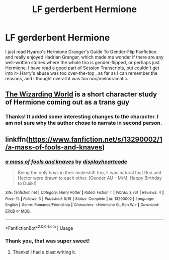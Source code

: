 #+TITLE: LF gerderbent Hermione

* LF gerderbent Hermione
:PROPERTIES:
:Author: RL109531
:Score: 4
:DateUnix: 1576374196.0
:DateShort: 2019-Dec-15
:FlairText: Request
:END:
I just read Hyaroo's Hermione Granger's Guide To Gender-Flip Fanfiction and really enjoyed Hadrian Granger, which made me wonder if there are any well-written stories where the whole trio is gender-flipped, or perhaps just Hermione. I have read a good part of Session Transcripts, but couldn't get into it- Harry's abuse was too over-the-top , as far as I can remember the reasons, and I thought overall it was too ooc/melodramatic.


** [[https://archiveofourown.org/works/259218][The Wizarding World]] is a short character study of Hermione coming out as a trans guy
:PROPERTIES:
:Author: trichstersongs
:Score: 5
:DateUnix: 1576414184.0
:DateShort: 2019-Dec-15
:END:

*** Thanks! It added some interesting changes to the character. I am not sure why the author chose to narrate in second person.
:PROPERTIES:
:Author: RL109531
:Score: 1
:DateUnix: 1576552006.0
:DateShort: 2019-Dec-17
:END:


** linkffn([[https://www.fanfiction.net/s/13290002/1/a-mass-of-fools-and-knaves]])
:PROPERTIES:
:Author: TimeTurner394
:Score: 3
:DateUnix: 1576376059.0
:DateShort: 2019-Dec-15
:END:

*** [[https://www.fanfiction.net/s/13290002/1/][*/a mass of fools and knaves/*]] by [[https://www.fanfiction.net/u/3097416/displayheartcode][/displayheartcode/]]

#+begin_quote
  Being the only boys in their makeshift trio, it was natural that Ron and Hector were drawn to each other. [Gender AU -- M/M, Happy Birthday to Dusk!]
#+end_quote

^{/Site/:} ^{fanfiction.net} ^{*|*} ^{/Category/:} ^{Harry} ^{Potter} ^{*|*} ^{/Rated/:} ^{Fiction} ^{T} ^{*|*} ^{/Words/:} ^{2,761} ^{*|*} ^{/Reviews/:} ^{4} ^{*|*} ^{/Favs/:} ^{15} ^{*|*} ^{/Follows/:} ^{3} ^{*|*} ^{/Published/:} ^{5/19} ^{*|*} ^{/Status/:} ^{Complete} ^{*|*} ^{/id/:} ^{13290002} ^{*|*} ^{/Language/:} ^{English} ^{*|*} ^{/Genre/:} ^{Romance/Friendship} ^{*|*} ^{/Characters/:} ^{<Hermione} ^{G.,} ^{Ron} ^{W.>} ^{*|*} ^{/Download/:} ^{[[http://www.ff2ebook.com/old/ffn-bot/index.php?id=13290002&source=ff&filetype=epub][EPUB]]} ^{or} ^{[[http://www.ff2ebook.com/old/ffn-bot/index.php?id=13290002&source=ff&filetype=mobi][MOBI]]}

--------------

*FanfictionBot*^{2.0.0-beta} | [[https://github.com/tusing/reddit-ffn-bot/wiki/Usage][Usage]]
:PROPERTIES:
:Author: FanfictionBot
:Score: 2
:DateUnix: 1576376073.0
:DateShort: 2019-Dec-15
:END:


*** Thank you, that was super sweet!
:PROPERTIES:
:Author: RL109531
:Score: 2
:DateUnix: 1576383544.0
:DateShort: 2019-Dec-15
:END:

**** Thanks! I had a blast writing it.
:PROPERTIES:
:Author: displayheartcode
:Score: 1
:DateUnix: 1576383854.0
:DateShort: 2019-Dec-15
:END:
